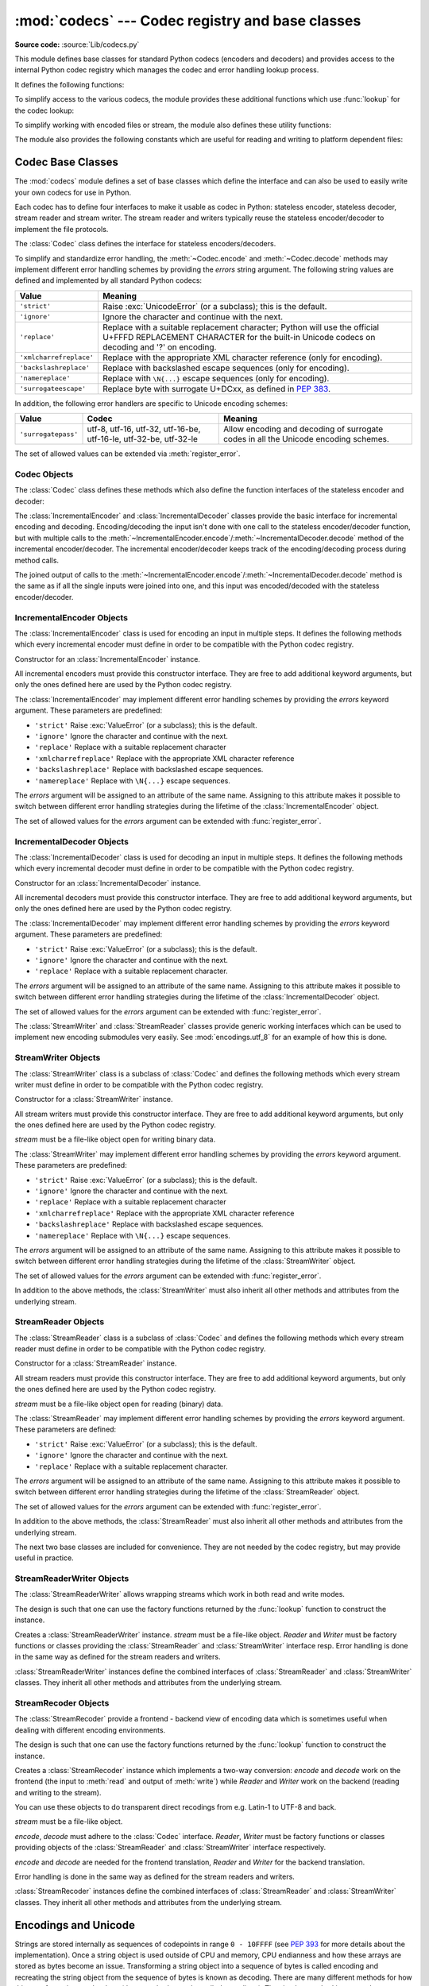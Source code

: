 :mod:`codecs` --- Codec registry and base classes
=================================================

.. module:: codecs
   :synopsis: Encode and decode data and streams.
.. moduleauthor:: Marc-André Lemburg <mal@lemburg.com>
.. sectionauthor:: Marc-André Lemburg <mal@lemburg.com>
.. sectionauthor:: Martin v. Löwis <martin@v.loewis.de>

**Source code:** :source:`Lib/codecs.py`

.. index::
   single: Unicode
   single: Codecs
   pair: Codecs; encode
   pair: Codecs; decode
   single: streams
   pair: stackable; streams

This module defines base classes for standard Python codecs (encoders and
decoders) and provides access to the internal Python codec registry which
manages the codec and error handling lookup process.

It defines the following functions:

.. function:: encode(obj, encoding='utf-8', errors='strict')

   Encodes *obj* using the codec registered for *encoding*.

   *Errors* may be given to set the desired error handling scheme. The
   default error handler is ``strict`` meaning that encoding errors raise
   :exc:`ValueError` (or a more codec specific subclass, such as
   :exc:`UnicodeEncodeError`). Refer to :ref:`codec-base-classes` for more
   information on codec error handling.

.. function:: decode(obj, encoding='utf-8', errors='strict')

   Decodes *obj* using the codec registered for *encoding*.

   *Errors* may be given to set the desired error handling scheme. The
   default error handler is ``strict`` meaning that decoding errors raise
   :exc:`ValueError` (or a more codec specific subclass, such as
   :exc:`UnicodeDecodeError`). Refer to :ref:`codec-base-classes` for more
   information on codec error handling.

.. function:: register(search_function)

   Register a codec search function. Search functions are expected to take one
   argument, the encoding name in all lower case letters, and return a
   :class:`CodecInfo` object having the following attributes:

   * ``name`` The name of the encoding;

   * ``encode`` The stateless encoding function;

   * ``decode`` The stateless decoding function;

   * ``incrementalencoder`` An incremental encoder class or factory function;

   * ``incrementaldecoder`` An incremental decoder class or factory function;

   * ``streamwriter`` A stream writer class or factory function;

   * ``streamreader`` A stream reader class or factory function.

   The various functions or classes take the following arguments:

   *encode* and *decode*: These must be functions or methods which have the same
   interface as the :meth:`~Codec.encode`/:meth:`~Codec.decode` methods of Codec
   instances (see :ref:`Codec Interface <codec-objects>`). The functions/methods
   are expected to work in a stateless mode.

   *incrementalencoder* and *incrementaldecoder*: These have to be factory
   functions providing the following interface:

      ``factory(errors='strict')``

   The factory functions must return objects providing the interfaces defined by
   the base classes :class:`IncrementalEncoder` and :class:`IncrementalDecoder`,
   respectively. Incremental codecs can maintain state.

   *streamreader* and *streamwriter*: These have to be factory functions providing
   the following interface:

      ``factory(stream, errors='strict')``

   The factory functions must return objects providing the interfaces defined by
   the base classes :class:`StreamReader` and :class:`StreamWriter`, respectively.
   Stream codecs can maintain state.

   Possible values for errors are

   * ``'strict'``: raise an exception in case of an encoding error
   * ``'replace'``: replace malformed data with a suitable replacement marker,
     such as ``'?'`` or ``'\ufffd'``
   * ``'ignore'``: ignore malformed data and continue without further notice
   * ``'xmlcharrefreplace'``: replace with the appropriate XML character
     reference (for encoding only)
   * ``'backslashreplace'``: replace with backslashed escape sequences (for
     encoding only)
   * ``'namereplace'``: replace with ``\N{...}`` escape sequences (for
     encoding only)
   * ``'surrogateescape'``: on decoding, replace with code points in the Unicode
     Private Use Area ranging from U+DC80 to U+DCFF.  These private code
     points will then be turned back into the same bytes when the
     ``surrogateescape`` error handler is used when encoding the data.
     (See :pep:`383` for more.)

   as well as any other error handling name defined via :func:`register_error`.

   In case a search function cannot find a given encoding, it should return
   ``None``.


.. function:: lookup(encoding)

   Looks up the codec info in the Python codec registry and returns a
   :class:`CodecInfo` object as defined above.

   Encodings are first looked up in the registry's cache. If not found, the list of
   registered search functions is scanned. If no :class:`CodecInfo` object is
   found, a :exc:`LookupError` is raised. Otherwise, the :class:`CodecInfo` object
   is stored in the cache and returned to the caller.

To simplify access to the various codecs, the module provides these additional
functions which use :func:`lookup` for the codec lookup:


.. function:: getencoder(encoding)

   Look up the codec for the given encoding and return its encoder function.

   Raises a :exc:`LookupError` in case the encoding cannot be found.


.. function:: getdecoder(encoding)

   Look up the codec for the given encoding and return its decoder function.

   Raises a :exc:`LookupError` in case the encoding cannot be found.


.. function:: getincrementalencoder(encoding)

   Look up the codec for the given encoding and return its incremental encoder
   class or factory function.

   Raises a :exc:`LookupError` in case the encoding cannot be found or the codec
   doesn't support an incremental encoder.


.. function:: getincrementaldecoder(encoding)

   Look up the codec for the given encoding and return its incremental decoder
   class or factory function.

   Raises a :exc:`LookupError` in case the encoding cannot be found or the codec
   doesn't support an incremental decoder.


.. function:: getreader(encoding)

   Look up the codec for the given encoding and return its StreamReader class or
   factory function.

   Raises a :exc:`LookupError` in case the encoding cannot be found.


.. function:: getwriter(encoding)

   Look up the codec for the given encoding and return its StreamWriter class or
   factory function.

   Raises a :exc:`LookupError` in case the encoding cannot be found.


.. function:: register_error(name, error_handler)

   Register the error handling function *error_handler* under the name *name*.
   *error_handler* will be called during encoding and decoding in case of an error,
   when *name* is specified as the errors parameter.

   For encoding *error_handler* will be called with a :exc:`UnicodeEncodeError`
   instance, which contains information about the location of the error. The
   error handler must either raise this or a different exception or return a
   tuple with a replacement for the unencodable part of the input and a position
   where encoding should continue. The replacement may be either :class:`str` or
   :class:`bytes`.  If the replacement is bytes, the encoder will simply copy
   them into the output buffer. If the replacement is a string, the encoder will
   encode the replacement.  Encoding continues on original input at the
   specified position. Negative position values will be treated as being
   relative to the end of the input string. If the resulting position is out of
   bound an :exc:`IndexError` will be raised.

   Decoding and translating works similar, except :exc:`UnicodeDecodeError` or
   :exc:`UnicodeTranslateError` will be passed to the handler and that the
   replacement from the error handler will be put into the output directly.


.. function:: lookup_error(name)

   Return the error handler previously registered under the name *name*.

   Raises a :exc:`LookupError` in case the handler cannot be found.


.. function:: strict_errors(exception)

   Implements the ``strict`` error handling: each encoding or decoding error
   raises a :exc:`UnicodeError`.


.. function:: replace_errors(exception)

   Implements the ``replace`` error handling: malformed data is replaced with a
   suitable replacement character such as ``'?'`` in bytestrings and
   ``'\ufffd'`` in Unicode strings.


.. function:: ignore_errors(exception)

   Implements the ``ignore`` error handling: malformed data is ignored and
   encoding or decoding is continued without further notice.


.. function:: xmlcharrefreplace_errors(exception)

   Implements the ``xmlcharrefreplace`` error handling (for encoding only): the
   unencodable character is replaced by an appropriate XML character reference.


.. function:: backslashreplace_errors(exception)

   Implements the ``backslashreplace`` error handling (for encoding only): the
   unencodable character is replaced by a backslashed escape sequence.

.. function:: namereplace_errors(exception)

   Implements the ``namereplace`` error handling (for encoding only): the
   unencodable character is replaced by a ``\N{...}`` escape sequence.

To simplify working with encoded files or stream, the module also defines these
utility functions:


.. function:: open(filename, mode[, encoding[, errors[, buffering]]])

   Open an encoded file using the given *mode* and return a wrapped version
   providing transparent encoding/decoding.  The default file mode is ``'r'``
   meaning to open the file in read mode.

   .. note::

      The wrapped version's methods will accept and return strings only.  Bytes
      arguments will be rejected.

   .. note::

      Files are always opened in binary mode, even if no binary mode was
      specified.  This is done to avoid data loss due to encodings using 8-bit
      values.  This means that no automatic conversion of ``b'\n'`` is done
      on reading and writing.

   *encoding* specifies the encoding which is to be used for the file.

   *errors* may be given to define the error handling. It defaults to ``'strict'``
   which causes a :exc:`ValueError` to be raised in case an encoding error occurs.

   *buffering* has the same meaning as for the built-in :func:`open` function.  It
   defaults to line buffered.


.. function:: EncodedFile(file, data_encoding, file_encoding=None, errors='strict')

   Return a wrapped version of file which provides transparent encoding
   translation.

   Bytes written to the wrapped file are interpreted according to the given
   *data_encoding* and then written to the original file as bytes using the
   *file_encoding*.

   If *file_encoding* is not given, it defaults to *data_encoding*.

   *errors* may be given to define the error handling. It defaults to
   ``'strict'``, which causes :exc:`ValueError` to be raised in case an encoding
   error occurs.


.. function:: iterencode(iterator, encoding, errors='strict', **kwargs)

   Uses an incremental encoder to iteratively encode the input provided by
   *iterator*. This function is a :term:`generator`.  *errors* (as well as any
   other keyword argument) is passed through to the incremental encoder.


.. function:: iterdecode(iterator, encoding, errors='strict', **kwargs)

   Uses an incremental decoder to iteratively decode the input provided by
   *iterator*. This function is a :term:`generator`.  *errors* (as well as any
   other keyword argument) is passed through to the incremental decoder.


The module also provides the following constants which are useful for reading
and writing to platform dependent files:


.. data:: BOM
          BOM_BE
          BOM_LE
          BOM_UTF8
          BOM_UTF16
          BOM_UTF16_BE
          BOM_UTF16_LE
          BOM_UTF32
          BOM_UTF32_BE
          BOM_UTF32_LE

   These constants define various encodings of the Unicode byte order mark (BOM)
   used in UTF-16 and UTF-32 data streams to indicate the byte order used in the
   stream or file and in UTF-8 as a Unicode signature. :const:`BOM_UTF16` is either
   :const:`BOM_UTF16_BE` or :const:`BOM_UTF16_LE` depending on the platform's
   native byte order, :const:`BOM` is an alias for :const:`BOM_UTF16`,
   :const:`BOM_LE` for :const:`BOM_UTF16_LE` and :const:`BOM_BE` for
   :const:`BOM_UTF16_BE`. The others represent the BOM in UTF-8 and UTF-32
   encodings.


.. _surrogateescape:
.. _codec-base-classes:

Codec Base Classes
------------------

The :mod:`codecs` module defines a set of base classes which define the
interface and can also be used to easily write your own codecs for use in
Python.

Each codec has to define four interfaces to make it usable as codec in Python:
stateless encoder, stateless decoder, stream reader and stream writer. The
stream reader and writers typically reuse the stateless encoder/decoder to
implement the file protocols.

The :class:`Codec` class defines the interface for stateless encoders/decoders.

To simplify and standardize error handling, the :meth:`~Codec.encode` and
:meth:`~Codec.decode` methods may implement different error handling schemes by
providing the *errors* string argument.  The following string values are defined
and implemented by all standard Python codecs:

.. tabularcolumns:: |l|L|

+-------------------------+-----------------------------------------------+
| Value                   | Meaning                                       |
+=========================+===============================================+
| ``'strict'``            | Raise :exc:`UnicodeError` (or a subclass);    |
|                         | this is the default.                          |
+-------------------------+-----------------------------------------------+
| ``'ignore'``            | Ignore the character and continue with the    |
|                         | next.                                         |
+-------------------------+-----------------------------------------------+
| ``'replace'``           | Replace with a suitable replacement           |
|                         | character; Python will use the official       |
|                         | U+FFFD REPLACEMENT CHARACTER for the built-in |
|                         | Unicode codecs on decoding and '?' on         |
|                         | encoding.                                     |
+-------------------------+-----------------------------------------------+
| ``'xmlcharrefreplace'`` | Replace with the appropriate XML character    |
|                         | reference (only for encoding).                |
+-------------------------+-----------------------------------------------+
| ``'backslashreplace'``  | Replace with backslashed escape sequences     |
|                         | (only for encoding).                          |
+-------------------------+-----------------------------------------------+
| ``'namereplace'``       | Replace with ``\N{...}`` escape sequences     |
|                         | (only for encoding).                          |
+-------------------------+-----------------------------------------------+
| ``'surrogateescape'``   | Replace byte with surrogate U+DCxx, as defined|
|                         | in :pep:`383`.                                |
+-------------------------+-----------------------------------------------+

In addition, the following error handlers are specific to Unicode encoding
schemes:

+-------------------+------------------------+-------------------------------------------+
| Value             | Codec                  | Meaning                                   |
+===================+========================+===========================================+
|``'surrogatepass'``| utf-8, utf-16, utf-32, | Allow encoding and decoding of surrogate  |
|                   | utf-16-be, utf-16-le,  | codes in all the Unicode encoding schemes.|
|                   | utf-32-be, utf-32-le   |                                           |
+-------------------+------------------------+-------------------------------------------+

.. versionadded:: 3.1
   The ``'surrogateescape'`` and ``'surrogatepass'`` error handlers.

.. versionchanged:: 3.4
   The ``'surrogatepass'`` error handlers now works with utf-16\* and utf-32\* codecs.

.. versionadded:: 3.4
   The ``'namereplace'`` error handler.

The set of allowed values can be extended via :meth:`register_error`.


.. _codec-objects:

Codec Objects
^^^^^^^^^^^^^

The :class:`Codec` class defines these methods which also define the function
interfaces of the stateless encoder and decoder:


.. method:: Codec.encode(input[, errors])

   Encodes the object *input* and returns a tuple (output object, length consumed).
   Encoding converts a string object to a bytes object using a particular
   character set encoding (e.g., ``cp1252`` or ``iso-8859-1``).

   *errors* defines the error handling to apply. It defaults to ``'strict'``
   handling.

   The method may not store state in the :class:`Codec` instance. Use
   :class:`StreamCodec` for codecs which have to keep state in order to make
   encoding/decoding efficient.

   The encoder must be able to handle zero length input and return an empty object
   of the output object type in this situation.


.. method:: Codec.decode(input[, errors])

   Decodes the object *input* and returns a tuple (output object, length
   consumed).  Decoding converts a bytes object encoded using a particular
   character set encoding to a string object.

   *input* must be a bytes object or one which provides the read-only character
   buffer interface -- for example, buffer objects and memory mapped files.

   *errors* defines the error handling to apply. It defaults to ``'strict'``
   handling.

   The method may not store state in the :class:`Codec` instance. Use
   :class:`StreamCodec` for codecs which have to keep state in order to make
   encoding/decoding efficient.

   The decoder must be able to handle zero length input and return an empty object
   of the output object type in this situation.

The :class:`IncrementalEncoder` and :class:`IncrementalDecoder` classes provide
the basic interface for incremental encoding and decoding. Encoding/decoding the
input isn't done with one call to the stateless encoder/decoder function, but
with multiple calls to the
:meth:`~IncrementalEncoder.encode`/:meth:`~IncrementalDecoder.decode` method of
the incremental encoder/decoder. The incremental encoder/decoder keeps track of
the encoding/decoding process during method calls.

The joined output of calls to the
:meth:`~IncrementalEncoder.encode`/:meth:`~IncrementalDecoder.decode` method is
the same as if all the single inputs were joined into one, and this input was
encoded/decoded with the stateless encoder/decoder.


.. _incremental-encoder-objects:

IncrementalEncoder Objects
^^^^^^^^^^^^^^^^^^^^^^^^^^

The :class:`IncrementalEncoder` class is used for encoding an input in multiple
steps. It defines the following methods which every incremental encoder must
define in order to be compatible with the Python codec registry.


.. class:: IncrementalEncoder([errors])

   Constructor for an :class:`IncrementalEncoder` instance.

   All incremental encoders must provide this constructor interface. They are free
   to add additional keyword arguments, but only the ones defined here are used by
   the Python codec registry.

   The :class:`IncrementalEncoder` may implement different error handling schemes
   by providing the *errors* keyword argument. These parameters are predefined:

   * ``'strict'`` Raise :exc:`ValueError` (or a subclass); this is the default.

   * ``'ignore'`` Ignore the character and continue with the next.

   * ``'replace'`` Replace with a suitable replacement character

   * ``'xmlcharrefreplace'`` Replace with the appropriate XML character reference

   * ``'backslashreplace'`` Replace with backslashed escape sequences.

   * ``'namereplace'`` Replace with ``\N{...}`` escape sequences.

   The *errors* argument will be assigned to an attribute of the same name.
   Assigning to this attribute makes it possible to switch between different error
   handling strategies during the lifetime of the :class:`IncrementalEncoder`
   object.

   The set of allowed values for the *errors* argument can be extended with
   :func:`register_error`.


   .. method:: encode(object[, final])

      Encodes *object* (taking the current state of the encoder into account)
      and returns the resulting encoded object. If this is the last call to
      :meth:`encode` *final* must be true (the default is false).


   .. method:: reset()

      Reset the encoder to the initial state. The output is discarded: call
      ``.encode('', final=True)`` to reset the encoder and to get the output.


.. method:: IncrementalEncoder.getstate()

   Return the current state of the encoder which must be an integer. The
   implementation should make sure that ``0`` is the most common state. (States
   that are more complicated than integers can be converted into an integer by
   marshaling/pickling the state and encoding the bytes of the resulting string
   into an integer).


.. method:: IncrementalEncoder.setstate(state)

   Set the state of the encoder to *state*. *state* must be an encoder state
   returned by :meth:`getstate`.


.. _incremental-decoder-objects:

IncrementalDecoder Objects
^^^^^^^^^^^^^^^^^^^^^^^^^^

The :class:`IncrementalDecoder` class is used for decoding an input in multiple
steps. It defines the following methods which every incremental decoder must
define in order to be compatible with the Python codec registry.


.. class:: IncrementalDecoder([errors])

   Constructor for an :class:`IncrementalDecoder` instance.

   All incremental decoders must provide this constructor interface. They are free
   to add additional keyword arguments, but only the ones defined here are used by
   the Python codec registry.

   The :class:`IncrementalDecoder` may implement different error handling schemes
   by providing the *errors* keyword argument. These parameters are predefined:

   * ``'strict'`` Raise :exc:`ValueError` (or a subclass); this is the default.

   * ``'ignore'`` Ignore the character and continue with the next.

   * ``'replace'`` Replace with a suitable replacement character.

   The *errors* argument will be assigned to an attribute of the same name.
   Assigning to this attribute makes it possible to switch between different error
   handling strategies during the lifetime of the :class:`IncrementalDecoder`
   object.

   The set of allowed values for the *errors* argument can be extended with
   :func:`register_error`.


   .. method:: decode(object[, final])

      Decodes *object* (taking the current state of the decoder into account)
      and returns the resulting decoded object. If this is the last call to
      :meth:`decode` *final* must be true (the default is false). If *final* is
      true the decoder must decode the input completely and must flush all
      buffers. If this isn't possible (e.g. because of incomplete byte sequences
      at the end of the input) it must initiate error handling just like in the
      stateless case (which might raise an exception).


   .. method:: reset()

      Reset the decoder to the initial state.


   .. method:: getstate()

      Return the current state of the decoder. This must be a tuple with two
      items, the first must be the buffer containing the still undecoded
      input. The second must be an integer and can be additional state
      info. (The implementation should make sure that ``0`` is the most common
      additional state info.) If this additional state info is ``0`` it must be
      possible to set the decoder to the state which has no input buffered and
      ``0`` as the additional state info, so that feeding the previously
      buffered input to the decoder returns it to the previous state without
      producing any output. (Additional state info that is more complicated than
      integers can be converted into an integer by marshaling/pickling the info
      and encoding the bytes of the resulting string into an integer.)


   .. method:: setstate(state)

      Set the state of the encoder to *state*. *state* must be a decoder state
      returned by :meth:`getstate`.


The :class:`StreamWriter` and :class:`StreamReader` classes provide generic
working interfaces which can be used to implement new encoding submodules very
easily. See :mod:`encodings.utf_8` for an example of how this is done.


.. _stream-writer-objects:

StreamWriter Objects
^^^^^^^^^^^^^^^^^^^^

The :class:`StreamWriter` class is a subclass of :class:`Codec` and defines the
following methods which every stream writer must define in order to be
compatible with the Python codec registry.


.. class:: StreamWriter(stream[, errors])

   Constructor for a :class:`StreamWriter` instance.

   All stream writers must provide this constructor interface. They are free to add
   additional keyword arguments, but only the ones defined here are used by the
   Python codec registry.

   *stream* must be a file-like object open for writing binary data.

   The :class:`StreamWriter` may implement different error handling schemes by
   providing the *errors* keyword argument. These parameters are predefined:

   * ``'strict'`` Raise :exc:`ValueError` (or a subclass); this is the default.

   * ``'ignore'`` Ignore the character and continue with the next.

   * ``'replace'`` Replace with a suitable replacement character

   * ``'xmlcharrefreplace'`` Replace with the appropriate XML character reference

   * ``'backslashreplace'`` Replace with backslashed escape sequences.

   * ``'namereplace'`` Replace with ``\N{...}`` escape sequences.

   The *errors* argument will be assigned to an attribute of the same name.
   Assigning to this attribute makes it possible to switch between different error
   handling strategies during the lifetime of the :class:`StreamWriter` object.

   The set of allowed values for the *errors* argument can be extended with
   :func:`register_error`.


   .. method:: write(object)

      Writes the object's contents encoded to the stream.


   .. method:: writelines(list)

      Writes the concatenated list of strings to the stream (possibly by reusing
      the :meth:`write` method).


   .. method:: reset()

      Flushes and resets the codec buffers used for keeping state.

      Calling this method should ensure that the data on the output is put into
      a clean state that allows appending of new fresh data without having to
      rescan the whole stream to recover state.


In addition to the above methods, the :class:`StreamWriter` must also inherit
all other methods and attributes from the underlying stream.


.. _stream-reader-objects:

StreamReader Objects
^^^^^^^^^^^^^^^^^^^^

The :class:`StreamReader` class is a subclass of :class:`Codec` and defines the
following methods which every stream reader must define in order to be
compatible with the Python codec registry.


.. class:: StreamReader(stream[, errors])

   Constructor for a :class:`StreamReader` instance.

   All stream readers must provide this constructor interface. They are free to add
   additional keyword arguments, but only the ones defined here are used by the
   Python codec registry.

   *stream* must be a file-like object open for reading (binary) data.

   The :class:`StreamReader` may implement different error handling schemes by
   providing the *errors* keyword argument. These parameters are defined:

   * ``'strict'`` Raise :exc:`ValueError` (or a subclass); this is the default.

   * ``'ignore'`` Ignore the character and continue with the next.

   * ``'replace'`` Replace with a suitable replacement character.

   The *errors* argument will be assigned to an attribute of the same name.
   Assigning to this attribute makes it possible to switch between different error
   handling strategies during the lifetime of the :class:`StreamReader` object.

   The set of allowed values for the *errors* argument can be extended with
   :func:`register_error`.


   .. method:: read([size[, chars, [firstline]]])

      Decodes data from the stream and returns the resulting object.

      *chars* indicates the number of characters to read from the
      stream. :func:`read` will never return more than *chars* characters, but
      it might return less, if there are not enough characters available.

      *size* indicates the approximate maximum number of bytes to read from the
      stream for decoding purposes. The decoder can modify this setting as
      appropriate. The default value -1 indicates to read and decode as much as
      possible.  *size* is intended to prevent having to decode huge files in
      one step.

      *firstline* indicates that it would be sufficient to only return the first
      line, if there are decoding errors on later lines.

      The method should use a greedy read strategy meaning that it should read
      as much data as is allowed within the definition of the encoding and the
      given size, e.g.  if optional encoding endings or state markers are
      available on the stream, these should be read too.


   .. method:: readline([size[, keepends]])

      Read one line from the input stream and return the decoded data.

      *size*, if given, is passed as size argument to the stream's
      :meth:`read` method.

      If *keepends* is false line-endings will be stripped from the lines
      returned.


   .. method:: readlines([sizehint[, keepends]])

      Read all lines available on the input stream and return them as a list of
      lines.

      Line-endings are implemented using the codec's decoder method and are
      included in the list entries if *keepends* is true.

      *sizehint*, if given, is passed as the *size* argument to the stream's
      :meth:`read` method.


   .. method:: reset()

      Resets the codec buffers used for keeping state.

      Note that no stream repositioning should take place.  This method is
      primarily intended to be able to recover from decoding errors.


In addition to the above methods, the :class:`StreamReader` must also inherit
all other methods and attributes from the underlying stream.

The next two base classes are included for convenience. They are not needed by
the codec registry, but may provide useful in practice.


.. _stream-reader-writer:

StreamReaderWriter Objects
^^^^^^^^^^^^^^^^^^^^^^^^^^

The :class:`StreamReaderWriter` allows wrapping streams which work in both read
and write modes.

The design is such that one can use the factory functions returned by the
:func:`lookup` function to construct the instance.


.. class:: StreamReaderWriter(stream, Reader, Writer, errors)

   Creates a :class:`StreamReaderWriter` instance. *stream* must be a file-like
   object. *Reader* and *Writer* must be factory functions or classes providing the
   :class:`StreamReader` and :class:`StreamWriter` interface resp. Error handling
   is done in the same way as defined for the stream readers and writers.

:class:`StreamReaderWriter` instances define the combined interfaces of
:class:`StreamReader` and :class:`StreamWriter` classes. They inherit all other
methods and attributes from the underlying stream.


.. _stream-recoder-objects:

StreamRecoder Objects
^^^^^^^^^^^^^^^^^^^^^

The :class:`StreamRecoder` provide a frontend - backend view of encoding data
which is sometimes useful when dealing with different encoding environments.

The design is such that one can use the factory functions returned by the
:func:`lookup` function to construct the instance.


.. class:: StreamRecoder(stream, encode, decode, Reader, Writer, errors)

   Creates a :class:`StreamRecoder` instance which implements a two-way conversion:
   *encode* and *decode* work on the frontend (the input to :meth:`read` and output
   of :meth:`write`) while *Reader* and *Writer* work on the backend (reading and
   writing to the stream).

   You can use these objects to do transparent direct recodings from e.g. Latin-1
   to UTF-8 and back.

   *stream* must be a file-like object.

   *encode*, *decode* must adhere to the :class:`Codec` interface. *Reader*,
   *Writer* must be factory functions or classes providing objects of the
   :class:`StreamReader` and :class:`StreamWriter` interface respectively.

   *encode* and *decode* are needed for the frontend translation, *Reader* and
   *Writer* for the backend translation.

   Error handling is done in the same way as defined for the stream readers and
   writers.


:class:`StreamRecoder` instances define the combined interfaces of
:class:`StreamReader` and :class:`StreamWriter` classes. They inherit all other
methods and attributes from the underlying stream.


.. _encodings-overview:

Encodings and Unicode
---------------------

Strings are stored internally as sequences of codepoints in range ``0 - 10FFFF``
(see :pep:`393` for more details about the implementation).
Once a string object is used outside of CPU and memory, CPU endianness
and how these arrays are stored as bytes become an issue.  Transforming a
string object into a sequence of bytes is called encoding and recreating the
string object from the sequence of bytes is known as decoding.  There are many
different methods for how this transformation can be done (these methods are
also called encodings). The simplest method is to map the codepoints 0-255 to
the bytes ``0x0``-``0xff``. This means that a string object that contains
codepoints above ``U+00FF`` can't be encoded with this method (which is called
``'latin-1'`` or ``'iso-8859-1'``). :func:`str.encode` will raise a
:exc:`UnicodeEncodeError` that looks like this: ``UnicodeEncodeError: 'latin-1'
codec can't encode character '\u1234' in position 3: ordinal not in
range(256)``.

There's another group of encodings (the so called charmap encodings) that choose
a different subset of all Unicode code points and how these codepoints are
mapped to the bytes ``0x0``-``0xff``. To see how this is done simply open
e.g. :file:`encodings/cp1252.py` (which is an encoding that is used primarily on
Windows). There's a string constant with 256 characters that shows you which
character is mapped to which byte value.

All of these encodings can only encode 256 of the 1114112 codepoints
defined in Unicode. A simple and straightforward way that can store each Unicode
code point, is to store each codepoint as four consecutive bytes. There are two
possibilities: store the bytes in big endian or in little endian order. These
two encodings are called ``UTF-32-BE`` and ``UTF-32-LE`` respectively. Their
disadvantage is that if e.g. you use ``UTF-32-BE`` on a little endian machine you
will always have to swap bytes on encoding and decoding. ``UTF-32`` avoids this
problem: bytes will always be in natural endianness. When these bytes are read
by a CPU with a different endianness, then bytes have to be swapped though. To
be able to detect the endianness of a ``UTF-16`` or ``UTF-32`` byte sequence,
there's the so called BOM ("Byte Order Mark"). This is the Unicode character
``U+FEFF``. This character can be prepended to every ``UTF-16`` or ``UTF-32``
byte sequence. The byte swapped version of this character (``0xFFFE``) is an
illegal character that may not appear in a Unicode text. So when the
first character in an ``UTF-16`` or ``UTF-32`` byte sequence
appears to be a ``U+FFFE`` the bytes have to be swapped on decoding.
Unfortunately the character ``U+FEFF`` had a second purpose as
a ``ZERO WIDTH NO-BREAK SPACE``: a character that has no width and doesn't allow
a word to be split. It can e.g. be used to give hints to a ligature algorithm.
With Unicode 4.0 using ``U+FEFF`` as a ``ZERO WIDTH NO-BREAK SPACE`` has been
deprecated (with ``U+2060`` (``WORD JOINER``) assuming this role). Nevertheless
Unicode software still must be able to handle ``U+FEFF`` in both roles: as a BOM
it's a device to determine the storage layout of the encoded bytes, and vanishes
once the byte sequence has been decoded into a string; as a ``ZERO WIDTH
NO-BREAK SPACE`` it's a normal character that will be decoded like any other.

There's another encoding that is able to encoding the full range of Unicode
characters: UTF-8. UTF-8 is an 8-bit encoding, which means there are no issues
with byte order in UTF-8. Each byte in a UTF-8 byte sequence consists of two
parts: marker bits (the most significant bits) and payload bits. The marker bits
are a sequence of zero to four ``1`` bits followed by a ``0`` bit. Unicode characters are
encoded like this (with x being payload bits, which when concatenated give the
Unicode character):

+-----------------------------------+----------------------------------------------+
| Range                             | Encoding                                     |
+===================================+==============================================+
| ``U-00000000`` ... ``U-0000007F`` | 0xxxxxxx                                     |
+-----------------------------------+----------------------------------------------+
| ``U-00000080`` ... ``U-000007FF`` | 110xxxxx 10xxxxxx                            |
+-----------------------------------+----------------------------------------------+
| ``U-00000800`` ... ``U-0000FFFF`` | 1110xxxx 10xxxxxx 10xxxxxx                   |
+-----------------------------------+----------------------------------------------+
| ``U-00010000`` ... ``U-0010FFFF`` | 11110xxx 10xxxxxx 10xxxxxx 10xxxxxx          |
+-----------------------------------+----------------------------------------------+

The least significant bit of the Unicode character is the rightmost x bit.

As UTF-8 is an 8-bit encoding no BOM is required and any ``U+FEFF`` character in
the decoded string (even if it's the first character) is treated as a ``ZERO
WIDTH NO-BREAK SPACE``.

Without external information it's impossible to reliably determine which
encoding was used for encoding a string. Each charmap encoding can
decode any random byte sequence. However that's not possible with UTF-8, as
UTF-8 byte sequences have a structure that doesn't allow arbitrary byte
sequences. To increase the reliability with which a UTF-8 encoding can be
detected, Microsoft invented a variant of UTF-8 (that Python 2.5 calls
``"utf-8-sig"``) for its Notepad program: Before any of the Unicode characters
is written to the file, a UTF-8 encoded BOM (which looks like this as a byte
sequence: ``0xef``, ``0xbb``, ``0xbf``) is written. As it's rather improbable
that any charmap encoded file starts with these byte values (which would e.g.
map to

   | LATIN SMALL LETTER I WITH DIAERESIS
   | RIGHT-POINTING DOUBLE ANGLE QUOTATION MARK
   | INVERTED QUESTION MARK

in iso-8859-1), this increases the probability that a ``utf-8-sig`` encoding can be
correctly guessed from the byte sequence. So here the BOM is not used to be able
to determine the byte order used for generating the byte sequence, but as a
signature that helps in guessing the encoding. On encoding the utf-8-sig codec
will write ``0xef``, ``0xbb``, ``0xbf`` as the first three bytes to the file. On
decoding ``utf-8-sig`` will skip those three bytes if they appear as the first
three bytes in the file.  In UTF-8, the use of the BOM is discouraged and
should generally be avoided.


.. _standard-encodings:

Standard Encodings
------------------

Python comes with a number of codecs built-in, either implemented as C functions
or with dictionaries as mapping tables. The following table lists the codecs by
name, together with a few common aliases, and the languages for which the
encoding is likely used. Neither the list of aliases nor the list of languages
is meant to be exhaustive. Notice that spelling alternatives that only differ in
case or use a hyphen instead of an underscore are also valid aliases; therefore,
e.g. ``'utf-8'`` is a valid alias for the ``'utf_8'`` codec.

.. impl-detail::

   Some common encodings can bypass the codecs lookup machinery to
   improve performance.  These optimization opportunities are only
   recognized by CPython for a limited set of aliases: utf-8, utf8,
   latin-1, latin1, iso-8859-1, mbcs (Windows only), ascii, utf-16,
   and utf-32.  Using alternative spellings for these encodings may
   result in slower execution.

Many of the character sets support the same languages. They vary in individual
characters (e.g. whether the EURO SIGN is supported or not), and in the
assignment of characters to code positions. For the European languages in
particular, the following variants typically exist:

* an ISO 8859 codeset

* a Microsoft Windows code page, which is typically derived from a 8859 codeset,
  but replaces control characters with additional graphic characters

* an IBM EBCDIC code page

* an IBM PC code page, which is ASCII compatible

.. tabularcolumns:: |l|p{0.3\linewidth}|p{0.3\linewidth}|

+-----------------+--------------------------------+--------------------------------+
| Codec           | Aliases                        | Languages                      |
+=================+================================+================================+
| ascii           | 646, us-ascii                  | English                        |
+-----------------+--------------------------------+--------------------------------+
| big5            | big5-tw, csbig5                | Traditional Chinese            |
+-----------------+--------------------------------+--------------------------------+
| big5hkscs       | big5-hkscs, hkscs              | Traditional Chinese            |
+-----------------+--------------------------------+--------------------------------+
| cp037           | IBM037, IBM039                 | English                        |
+-----------------+--------------------------------+--------------------------------+
| cp273           | 273, IBM273, csIBM273          | German                         |
|                 |                                |                                |
|                 |                                | .. versionadded:: 3.4          |
+-----------------+--------------------------------+--------------------------------+
| cp424           | EBCDIC-CP-HE, IBM424           | Hebrew                         |
+-----------------+--------------------------------+--------------------------------+
| cp437           | 437, IBM437                    | English                        |
+-----------------+--------------------------------+--------------------------------+
| cp500           | EBCDIC-CP-BE, EBCDIC-CP-CH,    | Western Europe                 |
|                 | IBM500                         |                                |
+-----------------+--------------------------------+--------------------------------+
| cp720           |                                | Arabic                         |
+-----------------+--------------------------------+--------------------------------+
| cp737           |                                | Greek                          |
+-----------------+--------------------------------+--------------------------------+
| cp775           | IBM775                         | Baltic languages               |
+-----------------+--------------------------------+--------------------------------+
| cp850           | 850, IBM850                    | Western Europe                 |
+-----------------+--------------------------------+--------------------------------+
| cp852           | 852, IBM852                    | Central and Eastern Europe     |
+-----------------+--------------------------------+--------------------------------+
| cp855           | 855, IBM855                    | Bulgarian, Byelorussian,       |
|                 |                                | Macedonian, Russian, Serbian   |
+-----------------+--------------------------------+--------------------------------+
| cp856           |                                | Hebrew                         |
+-----------------+--------------------------------+--------------------------------+
| cp857           | 857, IBM857                    | Turkish                        |
+-----------------+--------------------------------+--------------------------------+
| cp858           | 858, IBM858                    | Western Europe                 |
+-----------------+--------------------------------+--------------------------------+
| cp860           | 860, IBM860                    | Portuguese                     |
+-----------------+--------------------------------+--------------------------------+
| cp861           | 861, CP-IS, IBM861             | Icelandic                      |
+-----------------+--------------------------------+--------------------------------+
| cp862           | 862, IBM862                    | Hebrew                         |
+-----------------+--------------------------------+--------------------------------+
| cp863           | 863, IBM863                    | Canadian                       |
+-----------------+--------------------------------+--------------------------------+
| cp864           | IBM864                         | Arabic                         |
+-----------------+--------------------------------+--------------------------------+
| cp865           | 865, IBM865                    | Danish, Norwegian              |
+-----------------+--------------------------------+--------------------------------+
| cp866           | 866, IBM866                    | Russian                        |
+-----------------+--------------------------------+--------------------------------+
| cp869           | 869, CP-GR, IBM869             | Greek                          |
+-----------------+--------------------------------+--------------------------------+
| cp874           |                                | Thai                           |
+-----------------+--------------------------------+--------------------------------+
| cp875           |                                | Greek                          |
+-----------------+--------------------------------+--------------------------------+
| cp932           | 932, ms932, mskanji, ms-kanji  | Japanese                       |
+-----------------+--------------------------------+--------------------------------+
| cp949           | 949, ms949, uhc                | Korean                         |
+-----------------+--------------------------------+--------------------------------+
| cp950           | 950, ms950                     | Traditional Chinese            |
+-----------------+--------------------------------+--------------------------------+
| cp1006          |                                | Urdu                           |
+-----------------+--------------------------------+--------------------------------+
| cp1026          | ibm1026                        | Turkish                        |
+-----------------+--------------------------------+--------------------------------+
| cp1125          | 1125, ibm1125, cp866u, ruscii  | Ukrainian                      |
|                 |                                |                                |
|                 |                                | .. versionadded:: 3.4          |
+-----------------+--------------------------------+--------------------------------+
| cp1140          | ibm1140                        | Western Europe                 |
+-----------------+--------------------------------+--------------------------------+
| cp1250          | windows-1250                   | Central and Eastern Europe     |
+-----------------+--------------------------------+--------------------------------+
| cp1251          | windows-1251                   | Bulgarian, Byelorussian,       |
|                 |                                | Macedonian, Russian, Serbian   |
+-----------------+--------------------------------+--------------------------------+
| cp1252          | windows-1252                   | Western Europe                 |
+-----------------+--------------------------------+--------------------------------+
| cp1253          | windows-1253                   | Greek                          |
+-----------------+--------------------------------+--------------------------------+
| cp1254          | windows-1254                   | Turkish                        |
+-----------------+--------------------------------+--------------------------------+
| cp1255          | windows-1255                   | Hebrew                         |
+-----------------+--------------------------------+--------------------------------+
| cp1256          | windows-1256                   | Arabic                         |
+-----------------+--------------------------------+--------------------------------+
| cp1257          | windows-1257                   | Baltic languages               |
+-----------------+--------------------------------+--------------------------------+
| cp1258          | windows-1258                   | Vietnamese                     |
+-----------------+--------------------------------+--------------------------------+
| cp65001         |                                | Windows only: Windows UTF-8    |
|                 |                                | (``CP_UTF8``)                  |
|                 |                                |                                |
|                 |                                | .. versionadded:: 3.3          |
+-----------------+--------------------------------+--------------------------------+
| euc_jp          | eucjp, ujis, u-jis             | Japanese                       |
+-----------------+--------------------------------+--------------------------------+
| euc_jis_2004    | jisx0213, eucjis2004           | Japanese                       |
+-----------------+--------------------------------+--------------------------------+
| euc_jisx0213    | eucjisx0213                    | Japanese                       |
+-----------------+--------------------------------+--------------------------------+
| euc_kr          | euckr, korean, ksc5601,        | Korean                         |
|                 | ks_c-5601, ks_c-5601-1987,     |                                |
|                 | ksx1001, ks_x-1001             |                                |
+-----------------+--------------------------------+--------------------------------+
| gb2312          | chinese, csiso58gb231280, euc- | Simplified Chinese             |
|                 | cn, euccn, eucgb2312-cn,       |                                |
|                 | gb2312-1980, gb2312-80, iso-   |                                |
|                 | ir-58                          |                                |
+-----------------+--------------------------------+--------------------------------+
| gbk             | 936, cp936, ms936              | Unified Chinese                |
+-----------------+--------------------------------+--------------------------------+
| gb18030         | gb18030-2000                   | Unified Chinese                |
+-----------------+--------------------------------+--------------------------------+
| hz              | hzgb, hz-gb, hz-gb-2312        | Simplified Chinese             |
+-----------------+--------------------------------+--------------------------------+
| iso2022_jp      | csiso2022jp, iso2022jp,        | Japanese                       |
|                 | iso-2022-jp                    |                                |
+-----------------+--------------------------------+--------------------------------+
| iso2022_jp_1    | iso2022jp-1, iso-2022-jp-1     | Japanese                       |
+-----------------+--------------------------------+--------------------------------+
| iso2022_jp_2    | iso2022jp-2, iso-2022-jp-2     | Japanese, Korean, Simplified   |
|                 |                                | Chinese, Western Europe, Greek |
+-----------------+--------------------------------+--------------------------------+
| iso2022_jp_2004 | iso2022jp-2004,                | Japanese                       |
|                 | iso-2022-jp-2004               |                                |
+-----------------+--------------------------------+--------------------------------+
| iso2022_jp_3    | iso2022jp-3, iso-2022-jp-3     | Japanese                       |
+-----------------+--------------------------------+--------------------------------+
| iso2022_jp_ext  | iso2022jp-ext, iso-2022-jp-ext | Japanese                       |
+-----------------+--------------------------------+--------------------------------+
| iso2022_kr      | csiso2022kr, iso2022kr,        | Korean                         |
|                 | iso-2022-kr                    |                                |
+-----------------+--------------------------------+--------------------------------+
| latin_1         | iso-8859-1, iso8859-1, 8859,   | West Europe                    |
|                 | cp819, latin, latin1, L1       |                                |
+-----------------+--------------------------------+--------------------------------+
| iso8859_2       | iso-8859-2, latin2, L2         | Central and Eastern Europe     |
+-----------------+--------------------------------+--------------------------------+
| iso8859_3       | iso-8859-3, latin3, L3         | Esperanto, Maltese             |
+-----------------+--------------------------------+--------------------------------+
| iso8859_4       | iso-8859-4, latin4, L4         | Baltic languages               |
+-----------------+--------------------------------+--------------------------------+
| iso8859_5       | iso-8859-5, cyrillic           | Bulgarian, Byelorussian,       |
|                 |                                | Macedonian, Russian, Serbian   |
+-----------------+--------------------------------+--------------------------------+
| iso8859_6       | iso-8859-6, arabic             | Arabic                         |
+-----------------+--------------------------------+--------------------------------+
| iso8859_7       | iso-8859-7, greek, greek8      | Greek                          |
+-----------------+--------------------------------+--------------------------------+
| iso8859_8       | iso-8859-8, hebrew             | Hebrew                         |
+-----------------+--------------------------------+--------------------------------+
| iso8859_9       | iso-8859-9, latin5, L5         | Turkish                        |
+-----------------+--------------------------------+--------------------------------+
| iso8859_10      | iso-8859-10, latin6, L6        | Nordic languages               |
+-----------------+--------------------------------+--------------------------------+
| iso8859_13      | iso-8859-13, latin7, L7        | Baltic languages               |
+-----------------+--------------------------------+--------------------------------+
| iso8859_14      | iso-8859-14, latin8, L8        | Celtic languages               |
+-----------------+--------------------------------+--------------------------------+
| iso8859_15      | iso-8859-15, latin9, L9        | Western Europe                 |
+-----------------+--------------------------------+--------------------------------+
| iso8859_16      | iso-8859-16, latin10, L10      | South-Eastern Europe           |
+-----------------+--------------------------------+--------------------------------+
| johab           | cp1361, ms1361                 | Korean                         |
+-----------------+--------------------------------+--------------------------------+
| koi8_r          |                                | Russian                        |
+-----------------+--------------------------------+--------------------------------+
| koi8_u          |                                | Ukrainian                      |
+-----------------+--------------------------------+--------------------------------+
| mac_cyrillic    | maccyrillic                    | Bulgarian, Byelorussian,       |
|                 |                                | Macedonian, Russian, Serbian   |
+-----------------+--------------------------------+--------------------------------+
| mac_greek       | macgreek                       | Greek                          |
+-----------------+--------------------------------+--------------------------------+
| mac_iceland     | maciceland                     | Icelandic                      |
+-----------------+--------------------------------+--------------------------------+
| mac_latin2      | maclatin2, maccentraleurope    | Central and Eastern Europe     |
+-----------------+--------------------------------+--------------------------------+
| mac_roman       | macroman, macintosh            | Western Europe                 |
+-----------------+--------------------------------+--------------------------------+
| mac_turkish     | macturkish                     | Turkish                        |
+-----------------+--------------------------------+--------------------------------+
| ptcp154         | csptcp154, pt154, cp154,       | Kazakh                         |
|                 | cyrillic-asian                 |                                |
+-----------------+--------------------------------+--------------------------------+
| shift_jis       | csshiftjis, shiftjis, sjis,    | Japanese                       |
|                 | s_jis                          |                                |
+-----------------+--------------------------------+--------------------------------+
| shift_jis_2004  | shiftjis2004, sjis_2004,       | Japanese                       |
|                 | sjis2004                       |                                |
+-----------------+--------------------------------+--------------------------------+
| shift_jisx0213  | shiftjisx0213, sjisx0213,      | Japanese                       |
|                 | s_jisx0213                     |                                |
+-----------------+--------------------------------+--------------------------------+
| utf_32          | U32, utf32                     | all languages                  |
+-----------------+--------------------------------+--------------------------------+
| utf_32_be       | UTF-32BE                       | all languages                  |
+-----------------+--------------------------------+--------------------------------+
| utf_32_le       | UTF-32LE                       | all languages                  |
+-----------------+--------------------------------+--------------------------------+
| utf_16          | U16, utf16                     | all languages                  |
+-----------------+--------------------------------+--------------------------------+
| utf_16_be       | UTF-16BE                       | all languages                  |
+-----------------+--------------------------------+--------------------------------+
| utf_16_le       | UTF-16LE                       | all languages                  |
+-----------------+--------------------------------+--------------------------------+
| utf_7           | U7, unicode-1-1-utf-7          | all languages                  |
+-----------------+--------------------------------+--------------------------------+
| utf_8           | U8, UTF, utf8                  | all languages                  |
+-----------------+--------------------------------+--------------------------------+
| utf_8_sig       |                                | all languages                  |
+-----------------+--------------------------------+--------------------------------+

.. versionchanged:: 3.4
   The utf-16\* and utf-32\* encoders no longer allow surrogate code points
   (U+D800--U+DFFF) to be encoded.  The utf-32\* decoders no longer decode
   byte sequences that correspond to surrogate code points.


Python Specific Encodings
-------------------------

A number of predefined codecs are specific to Python, so their codec names have
no meaning outside Python.  These are listed in the tables below based on the
expected input and output types (note that while text encodings are the most
common use case for codecs, the underlying codec infrastructure supports
arbitrary data transforms rather than just text encodings).  For asymmetric
codecs, the stated purpose describes the encoding direction.

Text Encodings
^^^^^^^^^^^^^^

The following codecs provide :class:`str` to :class:`bytes` encoding and
:term:`bytes-like object` to :class:`str` decoding, similar to the Unicode text
encodings.

.. tabularcolumns:: |l|p{0.3\linewidth}|p{0.3\linewidth}|

+--------------------+---------+---------------------------+
| Codec              | Aliases | Purpose                   |
+====================+=========+===========================+
| idna               |         | Implements :rfc:`3490`,   |
|                    |         | see also                  |
|                    |         | :mod:`encodings.idna`     |
+--------------------+---------+---------------------------+
| mbcs               | dbcs    | Windows only: Encode      |
|                    |         | operand according to the  |
|                    |         | ANSI codepage (CP_ACP)    |
+--------------------+---------+---------------------------+
| palmos             |         | Encoding of PalmOS 3.5    |
+--------------------+---------+---------------------------+
| punycode           |         | Implements :rfc:`3492`    |
+--------------------+---------+---------------------------+
| raw_unicode_escape |         | Produce a string that is  |
|                    |         | suitable as raw Unicode   |
|                    |         | literal in Python source  |
|                    |         | code                      |
+--------------------+---------+---------------------------+
| undefined          |         | Raise an exception for    |
|                    |         | all conversions. Can be   |
|                    |         | used as the system        |
|                    |         | encoding if no automatic  |
|                    |         | coercion between byte and |
|                    |         | Unicode strings is        |
|                    |         | desired.                  |
+--------------------+---------+---------------------------+
| unicode_escape     |         | Produce a string that is  |
|                    |         | suitable as Unicode       |
|                    |         | literal in Python source  |
|                    |         | code                      |
+--------------------+---------+---------------------------+
| unicode_internal   |         | Return the internal       |
|                    |         | representation of the     |
|                    |         | operand                   |
|                    |         |                           |
|                    |         | .. deprecated:: 3.3       |
+--------------------+---------+---------------------------+

.. _binary-transforms:

Binary Transforms
^^^^^^^^^^^^^^^^^

The following codecs provide binary transforms: :term:`bytes-like object`
to :class:`bytes` mappings.


.. tabularcolumns:: |l|L|L|L|

+----------------------+------------------+------------------------------+------------------------------+
| Codec                | Aliases          | Purpose                      | Encoder / decoder            |
+======================+==================+==============================+==============================+
| base64_codec [#b64]_ | base64, base_64  | Convert operand to MIME      | :meth:`base64.b64encode` /   |
|                      |                  | base64 (the result always    | :meth:`base64.b64decode`     |
|                      |                  | includes a trailing          |                              |
|                      |                  | ``'\n'``)                    |                              |
|                      |                  |                              |                              |
|                      |                  | .. versionchanged:: 3.4      |                              |
|                      |                  |    accepts any               |                              |
|                      |                  |    :term:`bytes-like object` |                              |
|                      |                  |    as input for encoding and |                              |
|                      |                  |    decoding                  |                              |
+----------------------+------------------+------------------------------+------------------------------+
| bz2_codec            | bz2              | Compress the operand         | :meth:`bz2.compress` /       |
|                      |                  | using bz2                    | :meth:`bz2.decompress`       |
+----------------------+------------------+------------------------------+------------------------------+
| hex_codec            | hex              | Convert operand to           | :meth:`base64.b16encode` /   |
|                      |                  | hexadecimal                  | :meth:`base64.b16decode`     |
|                      |                  | representation, with two     |                              |
|                      |                  | digits per byte              |                              |
+----------------------+------------------+------------------------------+------------------------------+
| quopri_codec         | quopri,          | Convert operand to MIME      | :meth:`quopri.encodestring` /|
|                      | quotedprintable, | quoted printable             | :meth:`quopri.decodestring`  |
|                      | quoted_printable |                              |                              |
+----------------------+------------------+------------------------------+------------------------------+
| uu_codec             | uu               | Convert the operand using    | :meth:`uu.encode` /          |
|                      |                  | uuencode                     | :meth:`uu.decode`            |
+----------------------+------------------+------------------------------+------------------------------+
| zlib_codec           | zip, zlib        | Compress the operand         | :meth:`zlib.compress` /      |
|                      |                  | using gzip                   | :meth:`zlib.decompress`      |
+----------------------+------------------+------------------------------+------------------------------+

.. [#b64] In addition to :term:`bytes-like objects <bytes-like object>`,
   ``'base64_codec'`` also accepts ASCII-only instances of :class:`str` for
   decoding

.. versionadded:: 3.2
   Restoration of the binary transforms.

.. versionchanged:: 3.4
   Restoration of the aliases for the binary transforms.


.. _text-transforms:

Text Transforms
^^^^^^^^^^^^^^^

The following codec provides a text transform: a :class:`str` to :class:`str`
mapping.

.. tabularcolumns:: |l|l|L|

+--------------------+---------+---------------------------+
| Codec              | Aliases | Purpose                   |
+====================+=========+===========================+
| rot_13             | rot13   | Returns the Caesar-cypher |
|                    |         | encryption of the operand |
+--------------------+---------+---------------------------+

.. versionadded:: 3.2
   Restoration of the ``rot_13`` text transform.

.. versionchanged:: 3.4
   Restoration of the ``rot13`` alias.


:mod:`encodings.idna` --- Internationalized Domain Names in Applications
------------------------------------------------------------------------

.. module:: encodings.idna
   :synopsis: Internationalized Domain Names implementation
.. moduleauthor:: Martin v. Löwis

This module implements :rfc:`3490` (Internationalized Domain Names in
Applications) and :rfc:`3492` (Nameprep: A Stringprep Profile for
Internationalized Domain Names (IDN)). It builds upon the ``punycode`` encoding
and :mod:`stringprep`.

These RFCs together define a protocol to support non-ASCII characters in domain
names. A domain name containing non-ASCII characters (such as
``www.Alliancefrançaise.nu``) is converted into an ASCII-compatible encoding
(ACE, such as ``www.xn--alliancefranaise-npb.nu``). The ACE form of the domain
name is then used in all places where arbitrary characters are not allowed by
the protocol, such as DNS queries, HTTP :mailheader:`Host` fields, and so
on. This conversion is carried out in the application; if possible invisible to
the user: The application should transparently convert Unicode domain labels to
IDNA on the wire, and convert back ACE labels to Unicode before presenting them
to the user.

Python supports this conversion in several ways:  the ``idna`` codec performs
conversion between Unicode and ACE, separating an input string into labels
based on the separator characters defined in `section 3.1`_ (1) of :rfc:`3490`
and converting each label to ACE as required, and conversely separating an input
byte string into labels based on the ``.`` separator and converting any ACE
labels found into unicode.  Furthermore, the :mod:`socket` module
transparently converts Unicode host names to ACE, so that applications need not
be concerned about converting host names themselves when they pass them to the
socket module. On top of that, modules that have host names as function
parameters, such as :mod:`http.client` and :mod:`ftplib`, accept Unicode host
names (:mod:`http.client` then also transparently sends an IDNA hostname in the
:mailheader:`Host` field if it sends that field at all).

.. _section 3.1: http://tools.ietf.org/html/rfc3490#section-3.1

When receiving host names from the wire (such as in reverse name lookup), no
automatic conversion to Unicode is performed: Applications wishing to present
such host names to the user should decode them to Unicode.

The module :mod:`encodings.idna` also implements the nameprep procedure, which
performs certain normalizations on host names, to achieve case-insensitivity of
international domain names, and to unify similar characters. The nameprep
functions can be used directly if desired.


.. function:: nameprep(label)

   Return the nameprepped version of *label*. The implementation currently assumes
   query strings, so ``AllowUnassigned`` is true.


.. function:: ToASCII(label)

   Convert a label to ASCII, as specified in :rfc:`3490`. ``UseSTD3ASCIIRules`` is
   assumed to be false.


.. function:: ToUnicode(label)

   Convert a label to Unicode, as specified in :rfc:`3490`.


:mod:`encodings.mbcs` --- Windows ANSI codepage
-----------------------------------------------

.. module:: encodings.mbcs
   :synopsis: Windows ANSI codepage

Encode operand according to the ANSI codepage (CP_ACP).

Availability: Windows only.

.. versionchanged:: 3.3
   Support any error handler.

.. versionchanged:: 3.2
   Before 3.2, the *errors* argument was ignored; ``'replace'`` was always used
   to encode, and ``'ignore'`` to decode.


:mod:`encodings.utf_8_sig` --- UTF-8 codec with BOM signature
-------------------------------------------------------------

.. module:: encodings.utf_8_sig
   :synopsis: UTF-8 codec with BOM signature
.. moduleauthor:: Walter Dörwald

This module implements a variant of the UTF-8 codec: On encoding a UTF-8 encoded
BOM will be prepended to the UTF-8 encoded bytes. For the stateful encoder this
is only done once (on the first write to the byte stream).  For decoding an
optional UTF-8 encoded BOM at the start of the data will be skipped.
